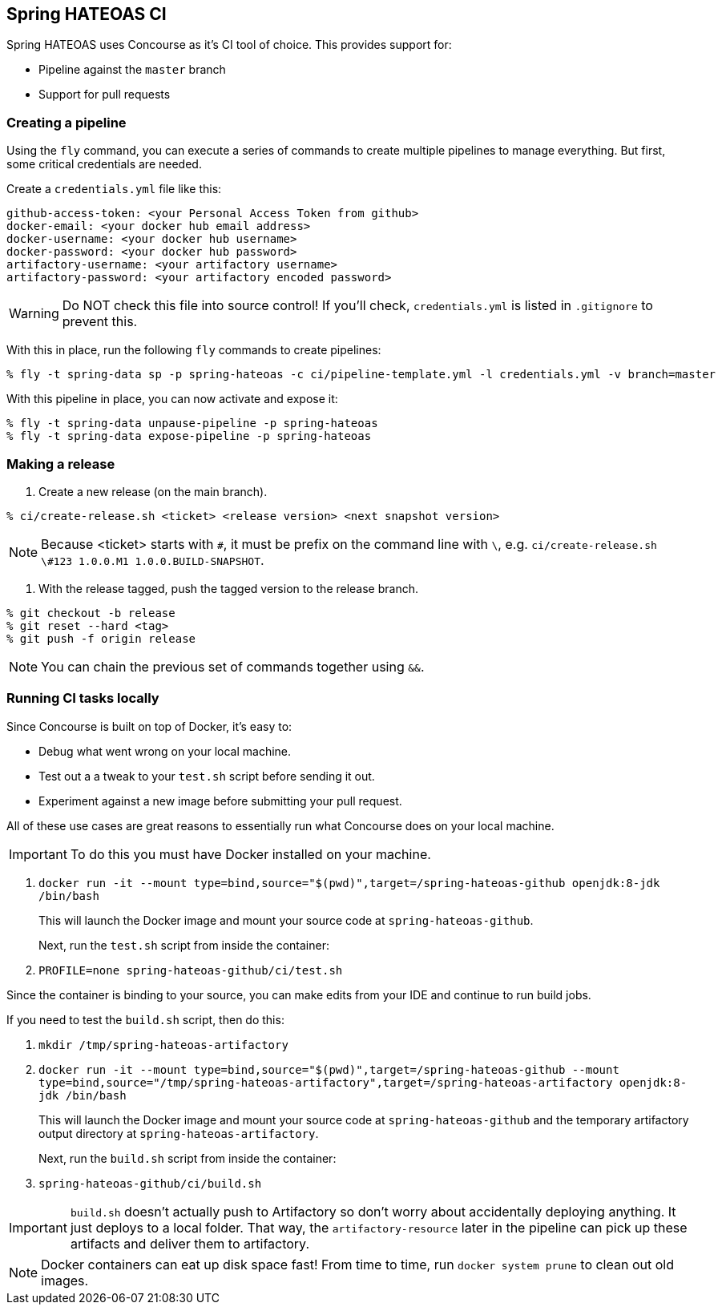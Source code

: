 == Spring HATEOAS CI

Spring HATEOAS uses Concourse as it's CI tool of choice. This provides support for:

* Pipeline against the `master` branch
* Support for pull requests

=== Creating a pipeline

Using the `fly` command, you can execute a series of commands to create multiple pipelines to manage everything. But
first, some critical credentials are needed.

Create a `credentials.yml` file like this:

[source,yml]
----
github-access-token: <your Personal Access Token from github>
docker-email: <your docker hub email address>
docker-username: <your docker hub username>
docker-password: <your docker hub password>
artifactory-username: <your artifactory username>
artifactory-password: <your artifactory encoded password>
----

WARNING: Do NOT check this file into source control! If you'll check, `credentials.yml` is listed in `.gitignore` to prevent this.

With this in place, run the following `fly` commands to create pipelines:

----
% fly -t spring-data sp -p spring-hateoas -c ci/pipeline-template.yml -l credentials.yml -v branch=master
----

With this pipeline in place, you can now activate and expose it:

----
% fly -t spring-data unpause-pipeline -p spring-hateoas
% fly -t spring-data expose-pipeline -p spring-hateoas
----

=== Making a release

1. Create a new release (on the main branch).
----
% ci/create-release.sh <ticket> <release version> <next snapshot version>
----

NOTE: Because <ticket> starts with `#`, it must be prefix on the command line with `\`, e.g.
`ci/create-release.sh \#123 1.0.0.M1 1.0.0.BUILD-SNAPSHOT`.

2. With the release tagged, push the tagged version to the release branch.
----
% git checkout -b release
% git reset --hard <tag>
% git push -f origin release
----

NOTE: You can chain the previous set of commands together using `&&`.

=== Running CI tasks locally

Since Concourse is built on top of Docker, it's easy to:

* Debug what went wrong on your local machine.
* Test out a a tweak to your `test.sh` script before sending it out.
* Experiment against a new image before submitting your pull request.

All of these use cases are great reasons to essentially run what Concourse does on your local machine.

IMPORTANT: To do this you must have Docker installed on your machine.

1. `docker run -it --mount type=bind,source="$(pwd)",target=/spring-hateoas-github openjdk:8-jdk /bin/bash`
+
This will launch the Docker image and mount your source code at `spring-hateoas-github`.
+
Next, run the `test.sh` script from inside the container:
+
2. `PROFILE=none spring-hateoas-github/ci/test.sh`

Since the container is binding to your source, you can make edits from your IDE and continue to run build jobs.

If you need to test the `build.sh` script, then do this:

1. `mkdir /tmp/spring-hateoas-artifactory`
2. `docker run -it --mount type=bind,source="$(pwd)",target=/spring-hateoas-github --mount type=bind,source="/tmp/spring-hateoas-artifactory",target=/spring-hateoas-artifactory openjdk:8-jdk /bin/bash`
+
This will launch the Docker image and mount your source code at `spring-hateoas-github` and the temporary
artifactory output directory at `spring-hateoas-artifactory`.
+
Next, run the `build.sh` script from inside the container:
+
3. `spring-hateoas-github/ci/build.sh`

IMPORTANT: `build.sh` doesn't actually push to Artifactory so don't worry about accidentally deploying anything.
It just deploys to a local folder. That way, the `artifactory-resource` later in the pipeline can pick up these artifacts
and deliver them to artifactory.

NOTE: Docker containers can eat up disk space fast! From time to time, run `docker system prune` to clean out old images.